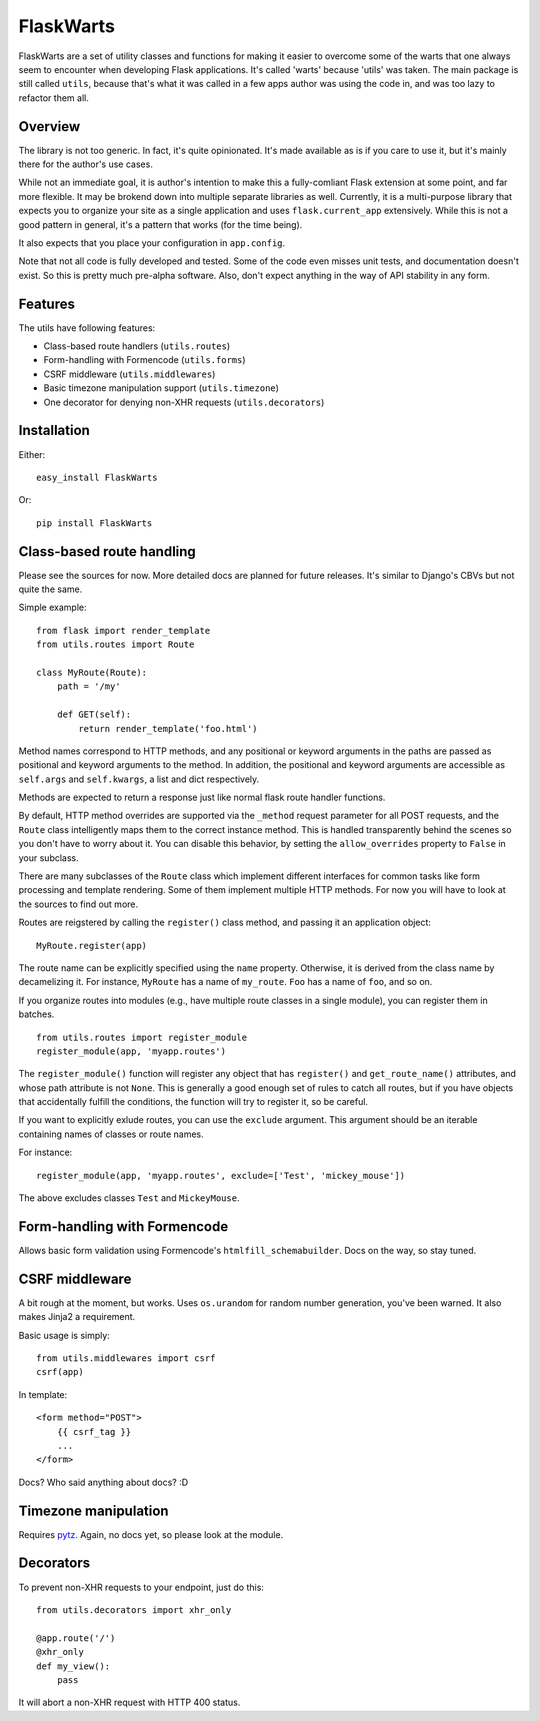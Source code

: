 ===========
FlaskWarts
===========

FlaskWarts are a set of utility classes and functions for making it easier to
overcome some of the warts that one always seem to encounter when developing
Flask applications. It's called 'warts' because 'utils' was taken. The main
package is still called ``utils``, because that's what it was called in a few
apps author was using the code in, and was too lazy to refactor them all.

Overview
========

The library is not too generic. In fact, it's quite opinionated. It's made
available as is if you care to use it, but it's mainly there for the author's
use cases.

While not an immediate goal, it is author's intention to make this a
fully-comliant Flask extension at some point, and far more flexible. It may be
brokend down into multiple separate libraries as well. Currently, it is a
multi-purpose library that expects you to organize your site as a single
application and uses ``flask.current_app`` extensively. While this is not a
good pattern in general, it's a pattern that works (for the time being).

It also expects that you place your configuration in ``app.config``.

Note that not all code is fully developed and tested. Some of the code even
misses unit tests, and documentation doesn't exist. So this is pretty much
pre-alpha software. Also, don't expect anything in the way of API stability in
any form.

Features
========

The utils have following features:

+ Class-based route handlers (``utils.routes``)
+ Form-handling with Formencode (``utils.forms``)
+ CSRF middleware (``utils.middlewares``)
+ Basic timezone manipulation support (``utils.timezone``)
+ One decorator for denying non-XHR requests (``utils.decorators``)

Installation
============

Either::

    easy_install FlaskWarts

Or::

    pip install FlaskWarts


Class-based route handling
==========================

Please see the sources for now. More detailed docs are planned for future
releases. It's similar to Django's CBVs but not quite the same.

Simple example::

    from flask import render_template
    from utils.routes import Route

    class MyRoute(Route):
        path = '/my'

        def GET(self):
            return render_template('foo.html')

Method names correspond to HTTP methods, and any positional or keyword
arguments in the paths are passed as positional and keyword arguments to the
method. In addition, the positional and keyword arguments are accessible as
``self.args`` and ``self.kwargs``, a list and dict respectively.

Methods are expected to return a response just like normal flask route handler
functions.

By default, HTTP method overrides are supported via the ``_method`` request 
parameter for all POST requests, and the ``Route`` class intelligently maps
them to the correct instance method. This is handled transparently behind the
scenes so you don't have to worry about it. You can disable this behavior, by
setting the ``allow_overrides`` property to ``False`` in your subclass.

There are many subclasses of the ``Route`` class which implement different
interfaces for common tasks like form processing and template rendering. Some
of them implement multiple HTTP methods. For now you will have to look at the
sources to find out more.

Routes are reigstered by calling the ``register()`` class method, and passing
it an application object::

    MyRoute.register(app)

The route name can be explicitly specified using the ``name`` property.
Otherwise, it is derived from the class name by decamelizing it. For instance,
``MyRoute`` has a name of ``my_route``. ``Foo`` has a name of ``foo``, and so
on.

If you organize routes into modules (e.g., have multiple route classes in a
single module), you can register them in batches. ::

    from utils.routes import register_module
    register_module(app, 'myapp.routes')

The ``register_module()`` function will register any object that has
``register()`` and ``get_route_name()`` attributes, and whose path attribute is
not ``None``. This is generally a good enough set of rules to catch all routes,
but if you have objects that accidentally fulfill the conditions, the function
will try to register it, so be careful.

If you want to explicitly exlude routes, you can use the ``exclude`` argument.
This argument should be an iterable containing names of classes or route names.

For instance::
    
    register_module(app, 'myapp.routes', exclude=['Test', 'mickey_mouse'])

The above excludes classes ``Test`` and ``MickeyMouse``.

Form-handling with Formencode
=============================

Allows basic form validation using Formencode's ``htmlfill_schemabuilder``.
Docs on the way, so stay tuned.

CSRF middleware
===============

A bit rough at the moment, but works. Uses ``os.urandom`` for random number
generation, you've been warned. It also makes Jinja2 a requirement.

Basic usage is simply::

    from utils.middlewares import csrf
    csrf(app)

In template::

    <form method="POST">
        {{ csrf_tag }}
        ...
    </form>

Docs? Who said anything about docs? :D

Timezone manipulation
=====================

Requires pytz_. Again, no docs yet, so please look at the module.

Decorators
==========

To prevent non-XHR requests to your endpoint, just do this::

    from utils.decorators import xhr_only

    @app.route('/')
    @xhr_only
    def my_view():
        pass

It will abort a non-XHR request with HTTP 400 status.


.. _pytz: http://pytz.sourceforge.net/

